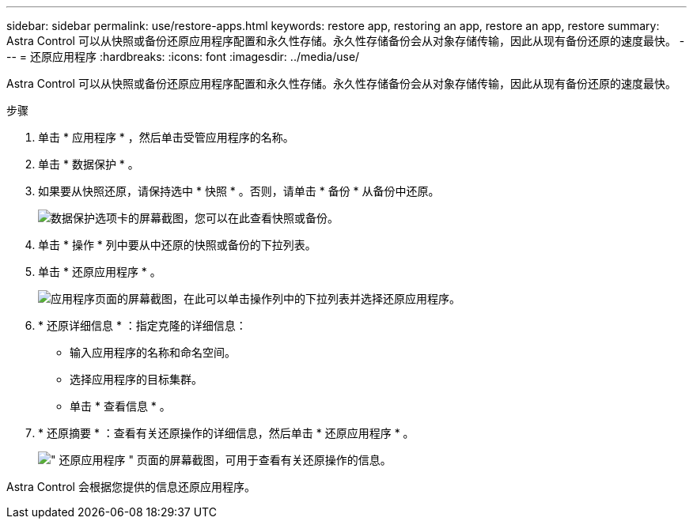 ---
sidebar: sidebar 
permalink: use/restore-apps.html 
keywords: restore app, restoring an app, restore an app, restore 
summary: Astra Control 可以从快照或备份还原应用程序配置和永久性存储。永久性存储备份会从对象存储传输，因此从现有备份还原的速度最快。 
---
= 还原应用程序
:hardbreaks:
:icons: font
:imagesdir: ../media/use/


[role="lead"]
Astra Control 可以从快照或备份还原应用程序配置和永久性存储。永久性存储备份会从对象存储传输，因此从现有备份还原的速度最快。

.步骤
. 单击 * 应用程序 * ，然后单击受管应用程序的名称。
. 单击 * 数据保护 * 。
. 如果要从快照还原，请保持选中 * 快照 * 。否则，请单击 * 备份 * 从备份中还原。
+
image:screenshot-restore-snapshot-or-backup.gif["数据保护选项卡的屏幕截图，您可以在此查看快照或备份。"]

. 单击 * 操作 * 列中要从中还原的快照或备份的下拉列表。
. 单击 * 还原应用程序 * 。
+
image:screenshot-restore-app.gif["应用程序页面的屏幕截图，在此可以单击操作列中的下拉列表并选择还原应用程序。"]

. * 还原详细信息 * ：指定克隆的详细信息：
+
** 输入应用程序的名称和命名空间。
** 选择应用程序的目标集群。
** 单击 * 查看信息 * 。


. * 还原摘要 * ：查看有关还原操作的详细信息，然后单击 * 还原应用程序 * 。
+
image:screenshot-restore-summary.gif["\" 还原应用程序 \" 页面的屏幕截图，可用于查看有关还原操作的信息。"]



Astra Control 会根据您提供的信息还原应用程序。
